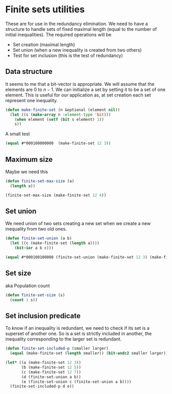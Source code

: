 * Finite sets utilities

These are for use in the redundancy elimination.  We need to have a structure to handle sets of fixed maximal length (equal to the number of initial inequalities).  The required operations will be
- Set creation (maximal length)
- Set union (when a new inequality is created from two others)
- Test for set inclusion (this is the test of redundancy)

** Data structure
It seems to me that a bit-vector is appropriate. We will assume that
the elements are $0$ to $n-1$. We can initialize a set by setting it
to be a set of one element. This is useful for our application as, at
set creation each set represent one inequality.
#+BEGIN_SRC lisp :tangle "finite-set.lisp" :package facet-discovery-tool
  (defun make-finite-set (n &optional (element nil))
    (let ((s (make-array n :element-type 'bit)))
      (when element (setf (bit s element) 1))
      s))
#+END_SRC

#+RESULTS:
: MAKE-FINITE-SET

A small test
#+BEGIN_SRC lisp :package facet-discovery-tool
(equal #*000100000000  (make-finite-set 12 3))
#+END_SRC

#+RESULTS:
: T

** Maximum size
Maybe we need this
#+BEGIN_SRC lisp :tangle "finite-set.lisp" :package facet-discovery-tool
  (defun finite-set-max-size (a)
    (length a))
#+END_SRC

#+RESULTS:
: FINITE-SET-MAX-SIZE

#+BEGIN_SRC lisp :package facet-discovery-tool
(finite-set-max-size (make-finite-set 12 4))
#+END_SRC

#+RESULTS:
: 12

** Set union
We need union of two sets creating a new set when we create a new
inequality from two old ones.
#+BEGIN_SRC lisp :tangle "finite-set.lisp" :package facet-discovery-tool
  (defun finite-set-union (a b)
    (let ((c (make-finite-set (length a))))
      (bit-ior a b c)))
#+END_SRC

#+RESULTS:
: FINITE-SET-UNION

#+BEGIN_SRC lisp :package facet-discovery-tool
(equal #*000100100000 (finite-set-union (make-finite-set 12 3) (make-finite-set 12 6)))
#+END_SRC

#+RESULTS:
: T

** Set size
aka Population count
#+BEGIN_SRC lisp :tangle "finite-set.lisp" :package facet-discovery-tool
(defun finite-set-size (s)
  (count 1 s))
#+END_SRC

#+RESULTS:
: FINITE-SET-SIZE

** Set inclusion predicate
To know if an inequality is redundant, we need to check if its set is
a superset of another one. So is a set is strictly included in
another, the inequality corresponding to the larger set is redundant.

#+BEGIN_SRC lisp :tangle "finite-set.lisp" :package facet-discovery-tool
  (defun finite-set-included-p (smaller larger)
    (equal (make-finite-set (length smaller)) (bit-andc2 smaller larger)))
#+END_SRC

#+RESULTS:
: FINITE-SET-INCLUDED-P

#+BEGIN_SRC lisp :package facet-discovery-tool
  (let* ((a (make-finite-set 12 3))
         (b (make-finite-set 12 5))
         (c (make-finite-set 12 7))
         (d (finite-set-union a b))
         (e (finite-set-union c (finite-set-union a b))))
    (finite-set-included-p d e))
#+END_SRC

#+RESULTS:
: T

